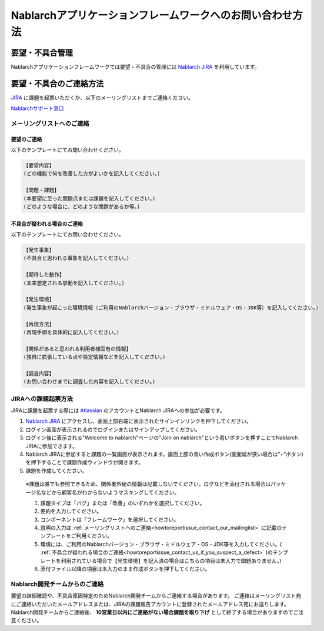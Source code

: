 =========================================================================
Nablarchアプリケーションフレームワークへのお問い合わせ方法
=========================================================================

要望・不具合管理
----------------------------

Nablarchアプリケーションフレームワークでは要望・不具合の管理には `Nablarch JIRA <https://nablarch.atlassian.net>`_ を利用しています。

要望・不具合のご連絡方法
----------------------------

`JIRA <https://nablarch.atlassian.net>`_ に課題を起票いただくか、以下のメーリングリストまでご連絡ください。

`Nablarchサポート窓口 <nablarch_support@pj.tis.co.jp>`_

.. _howtoreportissue_contact_our_mailinglist:

メーリングリストへのご連絡
^^^^^^^^^^^^^^^^^^^^^^^^^^^^^^^

要望のご連絡
~~~~~~~~~~~~~~~~~~~~~~~~~~~~~~~~~~~~

以下のテンプレートにてお問い合わせください。

.. code-block:: text

  【要望内容】
  (どの機能で何を改善した方がよいかを記入してください。)

  【問題・課題】
  (本要望に至った問題点または課題を記入してください。)
  (どのような場合に、どのような問題があるか等。)

.. _howtoreportissue_contact_us_if_you_suspect_a_defect:

不具合が疑われる場合のご連絡
~~~~~~~~~~~~~~~~~~~~~~~~~~~~~~~~~~~~

以下のテンプレートにてお問い合わせください。

.. code-block:: text

  【発生事象】
  (不具合と思われる事象を記入してください。)

  【期待した動作】
  (本来想定される挙動を記入してください。)

  【発生環境】
  (発生事象が起こった環境情報（ご利用のNablarchバージョン・ブラウザ・ミドルウェア・OS・JDK等）を記入してください。)

  【再現方法】
  (再現手順を具体的に記入してください。)

  【関係があると思われる利用者様固有の情報】
  (独自に拡張している点や設定情報などを記入してください。)

  【調査内容】
  (お問い合わせまでに調査した内容を記入してください。)

JIRAへの課題起票方法
^^^^^^^^^^^^^^^^^^^^^^^^^^^^^^^^^^^


JIRAに課題を起票する際には `Atlassian <https://www.atlassian.com/ja>`_ のアカウントとNablarch JIRAへの参加が必要です。

1. `Nablarch JIRA <https://nablarch.atlassian.net>`_ にアクセスし、画面上部右端に表示されたサインインリンクを押下してください。
2. ログイン画面が表示されるのでログインまたはサインアップしてください。
3. ログイン後に表示される"Welcome to nablarch"ページの"Join on nablarch"という青いボタンを押すことでNablarch JIRAに参加できます。
4. Nablarch JIRAに参加すると課題の一覧画面が表示されます。画面上部の青い作成ボタン(画面幅が狭い場合は"+"ボタン)を押下することで課題作成ウィンドウが開きます。
5. 課題を作成してください。

  ※課題は誰でも参照できるため、関係者外秘の情報は記載しないでください。ログなどを添付される場合はパッケージ名などから顧客名がわからないようマスキングしてください。

  1. 課題タイプは「バグ」または「改善」のいずれかを選択してください。
  2. 要約を入力してください。
  3. コンポーネントは「フレームワーク」を選択してください。
  4. 説明の入力は :ref:`メーリングリストへのご連絡<howtoreportissue_contact_our_mailinglist>` に記載のテンプレートをご利用ください。
  5. 環境には、ご利用のNablarchバージョン・ブラウザ・ミドルウェア・OS・JDK等を入力してください。( :ref:`不具合が疑われる場合のご連絡<howtoreportissue_contact_us_if_you_suspect_a_defect>` )のテンプレートを利用されている場合で【発生環境】を記入済の場合はこちらの項目は未入力で問題ありません。)
  6. 添付ファイル以降の項目は未入力のまま作成ボタンを押下してください。

Nablarch開発チームからのご連絡
^^^^^^^^^^^^^^^^^^^^^^^^^^^^^^^^^^^


要望の詳細確認や、不具合原因特定のためNablarch開発チームからご連絡する場合があります。  
ご連絡はメーリングリスト宛にご連絡いただいたメールアドレスまたは、JIRAの課題報告アカウントに登録されたメールアドレス宛にお送りします。  
Nablarch開発チームからご連絡後、 **10営業日以内にご連絡がない場合課題を取り下げ** として終了する場合がありますのでご注意ください。